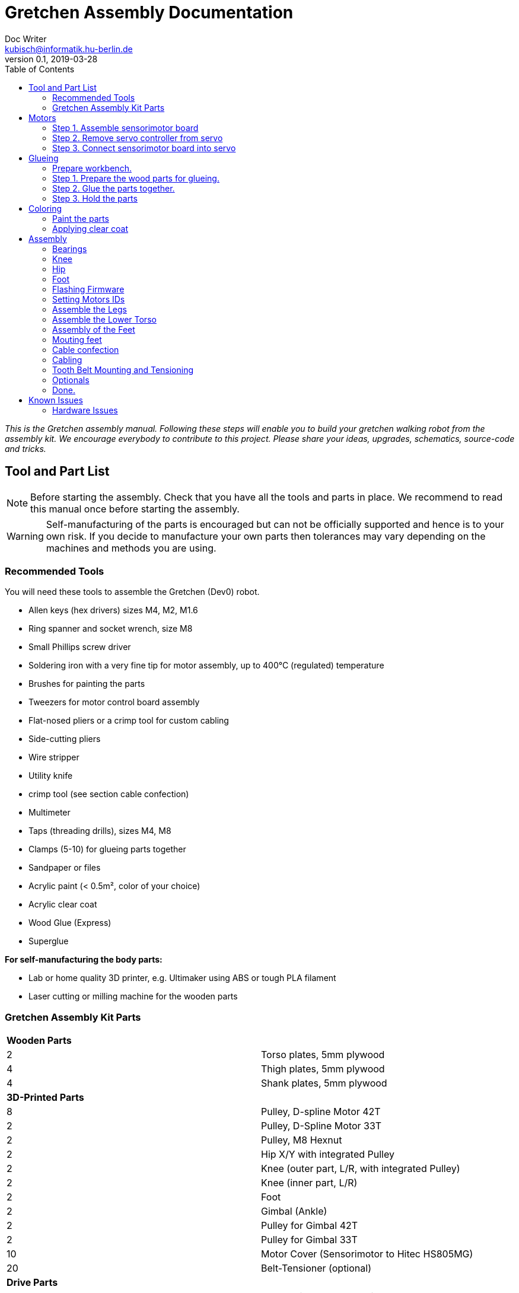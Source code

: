 = Gretchen Assembly Documentation
Doc Writer <kubisch@informatik.hu-berlin.de>
v0.1, 2019-03-28
:imagesdir: ./images
:toc:


_This is the Gretchen assembly manual. Following these steps will enable you to build your gretchen walking robot from the assembly kit. We encourage everybody to contribute to this project. Please share your ideas, upgrades, schematics, source-code and tricks._


== Tool and Part List
NOTE: Before starting the assembly. Check that you have all the tools and parts in place. We recommend to read this manual once before starting the assembly.

WARNING: Self-manufacturing of the parts is encouraged but can not be officially supported and hence is to your own risk. If you decide to manufacture your own parts then tolerances may vary depending on the machines and methods you are using.

=== Recommended Tools

You will need these tools to assemble the Gretchen (Dev0) robot.

* Allen keys (hex drivers) sizes M4, M2, M1.6
* Ring spanner and socket wrench, size M8
* Small Phillips screw driver
* Soldering iron with a very fine tip for motor assembly, up to 400°C (regulated) temperature
* Brushes for painting the parts
* Tweezers for motor control board assembly
* Flat-nosed pliers or a crimp tool for custom cabling
* Side-cutting pliers
* Wire stripper
* Utility knife
* crimp tool (see section cable confection)
* Multimeter
* Taps (threading drills), sizes M4, M8
* Clamps (5-10) for glueing parts together
* Sandpaper or files
* Acrylic paint (< 0.5m², color of your choice)
* Acrylic clear coat
* Wood Glue (Express)
* Superglue


*For self-manufacturing the body parts:*

* Lab or home quality 3D printer, e.g. Ultimaker using ABS or tough PLA filament
* Laser cutting or milling machine for the wooden parts

=== Gretchen Assembly Kit Parts

[cols=2*]
|===
2+| *Wooden Parts*
| 2  | Torso plates, 5mm plywood
| 4  | Thigh plates, 5mm plywood
| 4  | Shank plates, 5mm plywood
2+| *3D-Printed Parts*
| 8  | Pulley, D-spline Motor 42T
| 2  | Pulley, D-Spline Motor 33T
| 2  | Pulley, M8 Hexnut
| 2  | Hip X/Y with integrated Pulley
| 2  | Knee (outer part, L/R, with integrated Pulley)
| 2  | Knee (inner part, L/R)
| 2  | Foot
| 2  | Gimbal (Ankle)
| 2  | Pulley for Gimbal 42T
| 2  | Pulley for Gimbal 33T
| 10 | Motor Cover (Sensorimotor to Hitec HS805MG)
| 20 | Belt-Tensioner (optional)
2+| *Drive Parts*
| 20 | Flange Pillow Block Bearing KFL08
| 8  | Timing Belt GT3, U=303mm, D=6mm
| 2  | Timing Belt GT3, U=174mm, D=6mm
2+| *Electronic Parts*
| 12 | Hitec Servo Motor (10 + 2 Spare)
| 10 | Sensorimotor board rev. 1.1
| 10 | Temperature Sensor
| 10 | Electrolytic Capacitor, 220µF
| 10 | Pinheader 2x3 pins
| 20 | Molex SPOX Sockets for Sensorimotor 4-pin rectangluar
| 20 | Molex SPOX Plug 4-pin
| 100 | Molex SPOX crimp terminals
| 15 | Data cable, silicone, black (m)
| 5  | Data cable, silicone, red (m)
| 4 | Termination resistor
| 2   | Sleeving (m)
| 100 | cable ties
2+| *Bolts and Nuts*
2+| *M8*
| 2  | M8 DIN 912, Threaded Bolt, L=70mm, Hex Head, A2
| 6  | M8 DIN 912, Threaded Bolt, L=60mm, Hex Head, A2
| 2  | M8 DIN 912, Threaded Bolt, L=40mm, Hex Head, A2
| 2  | M8 DIN 912, Threaded Bolt, L=30mm, Hex Head, A2
| 28 | M8 DIN 439, Hex Nut, flat form A2
| 20 | M8 DIN 127, Split Lock Spring Washers
| 10 | M8 DIN 125, Split Standard Washers
2+| *M4*
| 4  | M4 DIN 912, Threaded Bolt, L=40mm, Cylinder head, A2
| 2  | M4 DIN 912, Threaded Bolt, L=30mm, Cylinder head, A2
| 16 | M4 DIN 912, Threaded Bolt, L=25mm, Cylinder head, A2
| 48 | M4 DIN 912, Threaded Bolt, L=20mm, Cylinder head, A2
| 16 | M4 DIN 912, Threaded Bolt, L=12mm, Cylinder head, A2
| 64 | M4 DIN 985, Hex Lock Nut
| 80 | M4 DIN 127, Split Lock Spring Washer
| 48 | M4 DIN 125, Standard Washer
2+| *M2*
| 20 | M2 DIN 912, Threaded Bolt, L=30mm, Hex Head, A2
|===

*For self-manufacture your robot's body parts:*

Home or lab-quality printers shall suffice. Print with "Tough" PLA or ABS plastic using 20% infill for the parts.
Print using 0.1 mm layer height for parts that contain pulleys (tooth belts need precision here). Print using 0.2 mm layers for all other parts. We recommend using water soluble support structure if available.

When using professional 3D-printing service, consider SLS (Selective Laser Sintering).



== Motors


=== Step 1. Assemble sensorimotor board

Insert the Motorcord (RS485, 4-pin, white, rectangluar) sockets and the I2C connector (black) from top side and solder from bottom side. Check for clearly separated pins.

==== Step 1.1 Prepare tools for soldering*

Get all the needed and recommended tools. Use a fine solder tip and thin solder for the best quality. Set solder temperature a little above recommended for compensating the heat sink due to power pads.

[cols="a,a,a"]
|====
| image::sensorimotor_tools_needed.jpg[320,240] | image::sensorimotor_recommended_solder_tools.jpg[320,240] | image::sensorimotor_recommended_fine_pitch_solder_tip.jpg[320,240]
|====


==== Step 1.2 Insert molex pin on top side of board.

[cols="a,a"]
|====
| image::IMG-5699.jpg[320,240] |image::IMG-5700.jpg[320,240]
|====


==== Step 1.3 Insert thermistor on bottom side of board.

[cols="a,a"]
|====
| image::IMG-5700.jpg[320,240] | image::IMG-5701.jpg[320,240]
|====

Bend the two pins of the thermistor (TO92 housing) by 90 degrees and solder to the bottom of the board, the thermistor body should be placed left below the H-bridge with the flat side close to the surface.

[cols="a,a"]
|====
| image::sensorimotor_bend_thermistor.jpg[320,240] | image::sensorimotor_solder_thermistor.jpg[320,240]
|====

==== Step 1.4 Insert capacitor on bottom side of board.

[cols="a,a"]
|====
| image::IMG-5701.jpg[320,240] | image::IMG-5703.jpg[320,240]
|====

Insert the electrolytic capacitor from bottom side, check for correct polarity and solder. The negative (GND) pin will be sinking a lot of heat because it is directly connected to a large ground plane, be prepared for this taking some more seconds for the solder/pad to reach the melting temperature. Cut/remove the remaining material close to the board

[cols="a,a"]
|====
| image::sensorimotor_insert_polarized_capacitor.jpg[320,240] | image::sensorimotor_remove_remaining_pin.jpg[320,240]
|====

==== Step 1.5 Insert ISP pin on top side of board.

[cols="a,a"]
|====
| image::IMG-5707.jpg[320,240] | image::IMG-5708.jpg[320,240]
|====



=== Step 2. Remove servo controller from servo
See some videos for a quick overview. Read text and see images below for detailed step by step explanations on how to desolder the servo motors printed circuit boards.


[cols="a,a"]
|====
| *Before* | *After*
| image::unscrew_motor_cover.jpg[320,240] | image::motorboard_removal_complete.jpg[320,240]
|====

==== Step 2.1 Secure the gearbox with some removable tape

image::tape_motorbox.jpg[320,240]

==== Step 2.2 Remove motor cover

Unscrew the six housing screws and remove the cover and keep the screws separately (we will need them later).

image::unscrew_motor_cover.jpg[320,240]


==== Step 2.3 Cut the wires of encoder part

[cols="a,a"]
|====
| image::IMG-5705.jpg[320,240] |image::IMG-5706.jpg[320,240]
|====


==== Step 2.4 Strip the wires

[cols="a,a"]
|====
| image::IMG-5706.jpg[320,240] |image::IMG-5709.jpg[320,240]
|====



=== Step 3. Connect sensorimotor board into servo


==== Step 3.1 Connect wires to motor

[cols="a,a"]
|====
| image::IMG-5832.jpg[320,240] |image::IMG-5833.jpg[320,240]
|====

==== Step 3.2 Connect the wires of encoder to sensorimotor board

[cols="a,a"]
|====
| image::IMG-5838.jpg[320,240] |image::IMG-5839.jpg[320,240]
|====

==== Step 3.3 Connect the wires of motor to sensorimotor board

[cols="a,a"]
|====
| image::IMG-5842.jpg[320,240] |image::IMG-5843.jpg[320,240]
|====

==== Step 3.4 Attach the sensorimotor board to frame

[cols="a,a"]
|====
| image::IMG-5845.jpg[320,240] |image::IMG-5847.jpg[320,240]
|====




== Glueing

The wooden parts are approx. 5mm thick. Each Gretchen body part (lower torso, thigh or shank) is composed of two 5mm wooden plates glued together to reach the 10mm needed. Hence, in your assembly kit you should have 4x shank, 4x thigh, 2x torso plates.



[cols="a,a"]
|====
| image::lasercut_parts.jpg[320,240] | image::prepare_workbench_and_tools.jpg[320,240]
|====



=== Prepare workbench.
Make sure you have all the tools needed for glueing:

* a lot of clamps (5 - 10 small clamps)
* Sandpaper or fine file
* small screwdriver
* cutter knife
* express wood glue



=== Step 1. Prepare the wood parts for glueing.
Gently remove the remaining loose parts and price stickers, if any are present. Depending on the laser cut depth, it may appear that remaining parts (clippings) must be removed carefully with a cutter knife or sandpaper.

Approximated time needed: 5 - 10 minutes

[cols="a,a"]
|====
| image::remove_loose_parts.jpg[320,240] | image::remove_stickers.jpg[320,240]
|====

=== Step 2. Glue the parts together.
Glue the parts together preferably using express wood glue. Apply glue uniformly following the recommendations of the specific glue user manual.

[cols="a,a"]
|====
| image::apply_glue_uniformly.jpg[320,240] | image::ready_for_glueing.jpg[320,240]
|====

=== Step 3. Hold the parts

Use many small clamps to apply appropriate pressure distributed on the full surface. Use some of M4 screws to hold the parts in place and assure that the parts are nicely aligned before the glue gets dry.

[cols="a,a"]
|====
| image::clamping_parts.jpg[320,240] | image::align_and_fix_with_screw.jpg[320,240]
|====

Let the assembly dry for some time with the clamps attached. Follow specific instructions depending on the glue you are using. Remove remaining glue _after_ drying. Since otherwise smeared adhesive on the wood parts can not be painted well.

Glueing takes approximately *10 - 15* minutes per part. But drying will probably take *1 - 2* hours depending on the glue you are using. Repeat the process for all wooden parts, i.e. one lower torso, two thighs, two shanks.



== Coloring

Color is of course optional but gives your Gretchen an individual character. Nonetheless it is recommended to apply some clear coat to protect the wooden parts from humidity and fat.

[cols="a,a"]
|====
| image::coloring_parts_start.jpg[] | image::prepare_bearing_mounting.jpg[]
|====



=== Paint the parts
We recommend coloring the surfaces of the wooden parts and leave the nicely burned laser cut edges unpainted.

image::coloring_parts_doing.jpg[]

For instance we painted the outer surfaces orange and the inner surfaces antrazit.

image::coloring_parts_orange.jpg[]
image::coloring_parts_antrazit.jpg[]

In the end it could look like this:

image::coloring_parts_ready.jpg[]

=== Applying clear coat

After coloring or coating the wooden parts for the first time, little bristles come up and the surface feels very rough and bristly.
Before finishing with the last coating layer, carefully use sandpaper to make the surface smooth without removing the color.

image::coloring_parts_clearcoat.jpg[]

== Assembly

Assembly is done in several steps. Although there are many possible ways to assemble, we recommend the order given in the manual.

=== Bearings

We begin the assembly with mounting the bearings. You need:

* all five wooden parts
* 16 bearings KFL08
* 16 screws M4 x 25 mm
* 16 lock nuts M4
* 32 spring washers M4
* an M4 hex screw driver and complementary a spanner

Note: If you consider to use an electric screw driver we recommend using torque control.

[cols="a,a"]
|====
| image::prepare_bearing_mounting.jpg[] | image::bearing_mounted_finished.jpg[]
|====



Before starting, make sure to remove remaining glue from the screw holes. Use a drill or hex screw driver to remove the dried glue.

image::remove_glue_in_holes.jpg[]

The bearings are self-aligning, i.e. they can change their axes' direction. Bearings must be properly aligned, to guarantee a solid belt tension later. You should initially move the bearings once to slightly loosen the connection and more easily correct the alignment.

image::centering_bearings.jpg[]

Mount the bearings on both sides (dual bearing) using the M4 x 25 mm screws as shown in the picture. You should only tighten the screws loosely in the first place and than correct the axis to be perpendicular to the surface.

image::assemble_loosly.jpg[]

Check the proper rotation of the axes.

image::check_bearing.jpg[]

After proper centering the bearing, tighten screws. The final result should look like this.

image::bearing_mounted_0.jpg[]

image::bearing_mounted_1.jpg[]

image::bearing_mounted_finished.jpg[]


=== Knee

The next step is mounting the knees. Prepare workbench by compiling the needed parts (per knee):

* shank with bearings
* knee inner
* knee outer (with integrated tooth belt pulley)
* 2x M4 x 40 mm screws
* 1x M4 x 30 mm screw

Tools:

* (electric) screwdriver,
* clamp (optional),
* M5 drill (optional)

[cols="a,a"]
|====
| image::prepare_mounting_knee.jpg[] | image::knee_mountin_ready_both.jpg[]
|====

Insert the 3 screws into the outer knee part (with pulley). Insert only as deep as the screw tips are barely visible, just enough to find the corresponding hole in the wooden part.

image::knee_mounting_0.jpg[]

Screw the two parts together. Probably pressing the part down to the workbench might help to get the screws inserted. Again, turn only as far as the tips of the screws are barely visible.

image::knee_mounting_1.jpg[]

Carefully sinking the holes of the inner side of the second plastic part with a drill of size 5mm will help the screws _finding_ the holes. Sink less than 1mm.

image::knee_mounting_sink_hole.jpg[]

Mount the second part, optionally using a clamp, to have the parts perfectly aligned. Since there are no dedicated nuts here, don't turn to fast and powerful, the screw will create their own thread into the plastic, which must be preserved.

image::knee_mounting_2.jpg[]

After mounting the knee, the result should look like this. Again, don't overturn here. Use torque limiter on your electric screwdriver.

image::knee_mountin_ready_0.jpg[]

Repeat the process with the second knee.

image::knee_mountin_ready_both.jpg[]


=== Hip

Always remember: *Easy does it. Don't push too hard.* In German: "Nach fest kommt ab." (After firmly comes off.)


[cols="a,a"]
|====
| image::prepare_tools_workbench_hip_assembly.jpg[] | image::hip_result_using_washers_for_distance.jpg[]
|====


==== Assemble Hex Nut Pulleys
Prepare workbench for assembly, you need the both pulleys and 2 hex nuts with flat form. Depending on the print tolerances you either need addionally a *clamp* for adding a little force to insert or need some *express glue* to keep the hex nut in place, if it is too loose.

image::prepare_hex_nut_pulley.jpg[]

This is how the hex nut should be inserted.

image::hex_nut_inserted_into_pulley.jpg[]

If the pocket is too tight, use the clamp for insertion. If it is too loose use a little drop of express glue to keep it in place.

image::forcing_hex_nut_insertion_with_clamp.jpg[]

==== Inserting the bolts' threading into pulley
Next step is to cut the threading into the pulleys.

image::prepare_hex_nut_pulley_bolt_insertion.jpg[]

If you have an M8 threading drill at hand, use this, otherwise use the M8 screw directly to cut the threading. Always begin with the cutting from the nut side, in order to assure a continuos threading between nut and plastic.
Using the wrench for cutting will need a little power, so prepare for the turning to need a little more torque than usual.

image::hex_nut_pulley_threading_with_drill.jpg[]

image::hex_nut_pulley_threading_with_bolt.jpg[]

Insert the bolt from the other side and repeat the process for the second pulley.

image::hex_nut_pulleys_with_bolts_ready.jpg[]

Remove remaining overextruded plastic or sharp edges using sand paper or cutter.

image::clean_sand_hip_parts.jpg[]

Check for clean and even pockets and glue the nuts into the pockets using express glue. Probably check the nut for good quality to guarantee a perpendicular bolt alignment.

image::glue_nuts_into_pockets.jpg[]

Use clamps while let drying the glue.

image::use_clamps_to_dry_glued_nuts.jpg[]

As before use the threading drill carefully with limited torque.

image::drill_threading_hip_part.jpg[]

Turning bolts into threading holes should be moderately easy, otherwise check threading.
Again, always drill using the nut to assure a continouosly cutted threading.

image::check_hole_depth.jpg[]

The holes should be around 15 mm in depth. Check with the bolt and some removable tape for instance.

image::prepare_tools_workbench_hip_assembly.jpg[]

Get all tools and parts ready for assembly.
Turn one of the nuts onto the bolt with the pre-assembled pulley and lock it to the nut in the hex pocket to form a solid connection with the bolt (locking nut).

image::tighten_M8_nut_on_hip.jpg[]

Insert the distance washer and thigh as depicted below and finally add the hip axel connector (also using a nut for locking).
The normal washer must be inserted to the outer side (lower profile) and the spring washer to the inner side. The spring washer is just for eating up the free space preventing play and should not be tensed. Check this with turning the axis, if it feels spongy then the spring washer is tensed too much.

image::hip_result_using_washers_for_distance.jpg[]

Repeat with the second hip accordingly.

=== Foot


=== Flashing Firmware
How to flash the motors firmware is described best on the projects website link:http://sensorimotor.de[Sensorimotor.de].

You will need a flasher tool for AVR processors. E.g. from
link:https://www.reichelt.de/usb-isp-programmer-for-all-avr-controllers-diamex-all-avr-p110345.html[Diamex]

If you dont have a flasher tool available you can create one yourself by utilizing an Arduino, this is called Arduino ISP. There are several tutorial out there showing you how to do that.
Arduino ISPs can also be link:https://store.arduino.cc/arduino-isp[bought].

Firmware of Sensorimotor boards is flashed in two steps, assuming no firmware was ever installed, otherwise it is only the second step.

*Step 1:* Flash the initial basic blink program and set the fuses.
----
cd blinky
make
make install
----

*Step 2:* Flash the most recent firmware:
----
cd Firmware
scons program
----

video:  https://www.youtube.com/watch?v=vXhYqfAI-04[sensorimotor_assembly_06_test_and_setting_fuses]

video::vXhYqfAI-04[youtube]

image::sensorimotor_flashing_firmware.jpg[]

=== Setting Motors IDs

Get the tools and cables needed to set the motors's IDs.

image::tools_for_setting_motor_id.jpg[]

image::connect_interface_for_pc_motor_com.jpg[]

To set the motors IDs connect motors to the RS-485-to-USB adapter, one after another, each motor separately. Go to the tools directory and find the python script called `set_id.py`.

Run the python script
....
python set_id.py
....
in any terminal or
....
./set_id.py
....
in your Linux shell to scan for motor ids. Motors which do not yet have an ID set are set by default to `127`.
To set a motor's ID, specify the board number with `-b 127`, (127 in case the motor was never given an ID or firmware was updated and ID erased) and specify new ID `-n 7` e.g. if you desired new motor ID shall be `7`

....
./set_id.py -b 127 -n 7
....

video: https://www.youtube.com/watch?v=aV9UtVvDbz4[sensorimotor_assembly_08_setting_individual_motor_ids]

video::aV9UtVvDbz4[youtube]


Repeat for all motors and finally check if all IDs were successfully set.

image::motors_respond_to_ping.png[]

video: https://www.youtube.com/watch?v=CWDaAJ0dNk8[sensorimotor_assembly_09_checking_all_motors_ids]

video::CWDaAJ0dNk8[youtube]


=== Assemble the Legs


[cols="a,a"]
|====
| image::parts_and_tools_for_leg_assembly.jpg[] | image::legs_ready_for_next_step.jpg[]
|====


Get all the tools and parts.

[cols="a,a"]
|====
| image::parts_and_tools_for_leg_assembly.jpg[] | image::legs_ready_for_next_step.jpg[]
|====


It is important that all remaining glue is removed and that the motor holes are clean and even to have the motor best fit into it.

image::remove_remaining_glue_from_servo_hole.jpg[]

Insert hex nut same as before, use a clamp or exress glue.

image::insert_nut_into_knee_pulley.jpg[]

Cut the threading same as before using the hex nut. Test the threading with the 60mm M8 bolt.

image::cut_threading_and_test_bolt.jpg[]

Insert the two thigh motors (hip-pitch and knee pitch), pay attention to mount them in the correct orientation.

image::insert_thigh_motors.jpg[]

Make sure using washers to protect the motors plastic screw holes and wood surface from the turning bolt heads and nuts.

image::use_washers_for_the_motor_bolts.jpg[]

Insert the shank motor, again pay attention to mount it in the correct orientation.

image::insert_shank_motors.jpg[]

Use washers to fill the gap on the inside and a spring washer to tense the bolt.

image::use_spring_washer_for_knee_bolt.jpg[]
image::use_washer_inside.jpg[]

Add a counter locking nut.

image::use_counter_nut_for_locking.jpg[]

Repeat with the second leg following the same procedure. This is result.

image::legs_ready_for_next_step.jpg[]

=== Assemble the Lower Torso


[cols="a,a"]
|====
| image::assemble_body.jpg[] | image::torso_and_legs_assembled.jpg[]
|====


Get the parts and tools needed to assemble the lower torso. Follow the same procedure for the torso motors as with the leg motors using washers and spring washers accordingly.

[cols="a,a"]
|====
| image::assemble_body.jpg[] | image::torso_and_legs_assembled.jpg[]
|====


Insert the motors given the orientation shown in the pictures.

image::insert_motors_to_lower_torso.jpg[]
image::check_proper_motor_orientation.jpg[]

Get the materials for hip/torso assembly. Check the threading (cut it, if not already done, as described in earlier sections). You will need the 60mm bolts.

image::get_the_materials_for_hip_assembly.jpg[]

Assemble the bolt and nuts and washers in the shown order. 3-4 mm need to be eaten by the spring washers.
Use the second hex nut for locking.

image::hip_axel_connector_to_torso_mount.jpg[]

Repeat with the second leg.

image::mount_second_leg.jpg[]

This is the expected result.

image::torso_and_legs_assembled.jpg[]

=== Assembly of the Feet

[cols="a,a,a"]
|====
| image::assemble_the_ankle_cardan_joint.jpg[] | image::foot_assemble_bearings.jpg[] | image::foot_result.jpg[]
|====

==== Cardan Ankle Joint

[cols="a,a"]
|====
| image::assemble_the_ankle_cardan_joint.jpg[] | image::mount_pulleys_to_gimbal.jpg[]
|====


Get the parts and tools needed for cardan joint assembly.

* pulley 33T with 4x M4 screw holes
* pulley 42T with 4x M4 screw holes
* cardan gimbal frame
* 8x M4 x 12mm cylinder head screws
* allen key M4
* taps M4 for drilling the threadings

image::assemble_the_ankle_cardan_joint.jpg[]

Drill the threadings using the M4 taps.

image::gimbal_threading.jpg[]

Assemble the cardan joints using the M4 x 12mm screws.

image::mount_pulleys_to_gimbal.jpg[]

==== Prepare Foot

[cols="a,a"]
|====
| image::foot_assemble_bearings.jpg[] | image::prepared_foot.jpg[]
|====

Mount the remaining bearing to the feet.

image::foot_assemble_bearings.jpg[]

Insert the motors into the feet.

image::feet_insert_motors.jpg[]
image::prepared_foot.jpg[]

==== Foot assembly

[cols="a,a"]
|====
| image::assemble_foot_prepare_tools.jpg[] | image::foot_result.jpg[]
|====

Get all the tools and parts.

* assembled cardan joint
* preassembled foot
* spanner, socket wrench for M8
* M8 x 30mm and M8 x 40mm bolts
* M8 hex nuts
* M8 taps for cutting threadings
* spring and regular washers
* tooth belt GT3, 174 mm

image::assemble_foot_prepare_tools.jpg[]
*Step 1:* Begin with cutting the M8 threadings into the assembled cardan joint (front and back).

*Step 2:* Continue with inserting the 40mm bolt including the spring washer from the front side.

image::insert_bolt_and_spring_washer.jpg[]

*Step 3:* Mount the cardan joint, pull the belt loosly over the cardan frame. Insert the 30mm bolt and second spring washer from the back of the foot (heel). Optionally use the regular washer to fill-up the play between cardan frame and heel mount. Use a pair of locked hex nuts for each bolt. The result should look like this. Repeat the process with the second foot.

image::foot_result.jpg[]

NOTE: The feet are perfectly idententical from the mechanical point of view. However, the IDs you assigned during motor software settings will define which one is the left and which one is the right foot.

=== Mouting feet
[cols="a,a"]
|====
| image::foot_mounting.jpg[] | image::both_feet_mounted.jpg[]
|====

Get the two feet and the needed tools and prepare some space on your workbench to put the full robot there.

image::foot_mounting.jpg[]

WARNING: Before mounting the feet, you need to pull over 1 tooth belt over each leg, which will be spanned in the next step, but the feet are too large to pull the belts over after mounting.

image::dont_forget_to_pull_over_belt.jpg[]
image::first_foot_mounted.jpg[]
image::both_feet_mounted.jpg[]

=== Cable confection
[cols="a,a"]
|====
| image::pin_assignment.jpg[] | image::check_correct_pin_assignment.jpg[]
|====

We recommend using officially supported MOLEX SPOX wire crimp tool, but we also know that theses devices may be quite expensive. However, if you already own a crimp tool it is worth trying if it can be used here, please verify carefully for proper connections and not cutting the insulation of the cable. The method described here is for users without access to appropriate crimp tools. Despite the fact that solder crimping is generally a questionable method for industrial standards, this is still a valid workaround in home manufacturing.

TIP: Also consider to buy third party cables (e.g. from Robotis) or feel free to change the type of connector.

==== List of Cable Lengths

[cols=3*,options=header]
|===
| No. | Length | Position
| 4   | 42cm | 2x thigh-to-shank, 2x hip-to-thigh
| 2   | 38cm | 2x shank-to-foot
| 3   | 16cm | 1x hip-to-hip, 2x thigh-to-thigh
|===


*Step 1:* Preparation: Cut the wires to their specific length given in the table above. Strip the wire ends approximately 2 mm. Twist the wires and pre-solder the wire ends and cut to 1.5 to 2mm. As a specific style the supply voltage carrying wire is denoted using a red insulation colored wire. GND and data lines are denoted with black cables. So for each cable you need 1 red and 3 black of a certain length. Repeat this with all the cables needed.

image::cut_wires_and_strip_ends.jpg[]

image::presolder_wire_ends_and_cut_to_2mm.jpg[]

*Step 2:* Get the tools needed for cable confection.

image::tools_for_wire_confection.jpg[]

This is the recommented color code for the cable:

image::pin_assignment.jpg[]

Use flat-nose pliers to crimp the metal terminal arms (outer) around the cables insulation. Don't cut the insulation, and don't crimp to strong, just enough to hold the wire in place.

image::crimp_wire_insulation_with_outer_arms.jpg[]

Solder the wire ends onto the inner terminal arms using, thin solder and fine tip.

image::solder_wire_end_onto_inner_terminal_arms.jpg[]
image::solder_wire_result.jpg[]

Assemble wire in the shown way. You hear a little click each time a wire terminal locks into the socket.

TIP: Consider to use wire sleeving for the cables which connect joints and which are likely subject to mechanical wear.

image::assembly_wire.jpg[]

The bus system is symmetrical and benefits from twisted pair data wires for better signal quality. So gently twisting the data lines assures an approximately constant cable impedance over the full cable length and helps suppressing injected noise.

image::twist_data_lines.jpg[]

NOTE: Check for correct pin assignment, if not sure, use a multimeter.

image::check_correct_pin_assignment.jpg[]

==== Termination resistors
[cols="a,a"]
|====
| image::termination_resistors.jpg[] | image::termination_resistors.jpg[]
|====

Insert termination resistors (220 Ohms) into sockets using two terminals and solder carefully without buring the plastic socket.

image::termination_resistors.jpg[]

=== Cabling
[cols="a,a"]
|====
| image::cable_result.jpg[] | image::cables_top_back.jpg[]
|====

Get all the cables, some 2mm width cable ties and a side-cutting pliers for processing the wiring of the robot's motors.

image::cable_result.jpg[]
image::cables_tools.jpg[]

Cabling must be done with special care and probably you need to correct it several times and watch how the cables fall and fold when the joints are moved. Avoid squeezed cables as they may cut and tear apart.

The general bus topology is a daisy chain. All motors are connected to the same bus. Avoid star connections, connect as a single line. Use termination resistors at both ends.

image::cables_using_ties.jpg[]
image::cables_top_front.jpg[]
image::cables_top_back.jpg[]
image::cables_drill_additional_hole.jpg[]
image::cables_knee.jpg[]
image::cables_shank_foot.jpg[]
image::cables_detail.jpg[]
image::cables_shank_foot_2.jpg[]

As the last step, insert the termination resistors at each end of the line.

=== Tooth Belt Mounting and Tensioning

Get the tooth belts. Take a breath and watch the video for mounting advice. Tightening belts will take a little bit of trial and error and gets more fluently with experience.
[cols="a,a"]
|====
| image::belt_flower.jpg[] | image::belt_flower.jpg[]
|====


video: https://www.youtube.com/watch?v=zkVwW5wzHFk[gretchen_assembly_tooth_belts_mounting]

video::zkVwW5wzHFk[youtube]

=== Optionals

==== Using felt for the soles

Optionally, you can add adhesive felt to the soles in order to improve the foot-to-ground contact.

image::using_felt_for_feet.jpg[]
image::feet_with_adhesive_felt.jpg[]

=== Done.

image::gretchen_assembly_finished.jpg[]


== Known Issues

=== Hardware Issues

*2019-02-27:* The gluing of the wood parts is sometimes difficult. Especially the exact alignment. Screws help align, but have play. Suggestion: Several 3D-printed cones holding the wooden parts aligned during gluing.

*2019-02-28:* Using bolts with heads on both ends of the hip connector means that when it comes to (temporary) removal of the leg from the hip (e.g. for maintenance), the threading of the hip (PLA, plastic) will be stressed, it would be better to use headless bolds here, to be able to remove the leg without removing the bolt from the plastic part.

*2019-03-22:* The bus connectors of the sensorimotor boards are a little too far out of the boards and this makes it sometimes hard to insert the motors in the wooden parts which need to have little tolerances for better belt tension.

*2019-03-28:* The bolts for the heel axis are too long and cut into the wooden shank part. There must be added a save mechanical limit. Workaround: insert some damper (felt or similar) to absorb the impact and limit the damage to the wood.

image::issue_04_no_save_limit_nut_cutting_in_heel.jpg[]

*2019-03-29:* The temperature sensors are very tightly packet in the motor box. If they get too close to the motor pin than a short circuit is likely, which may result in a irreversibly damaged/dead processor of the sensorimotor as soon as the H-bridge is powered for the first time. Workaround: Double check for short circuits and don't push too tight when closing the motor cover. This may indicate that your motor is prone to this problem. You may have to vary the position of the temp-sensor as shown in the picture. Don't connect voltage to boards with unsolved shortcircuits.

image::issue_05_tempsensor_too_close_to_motor_wire.jpg[]
